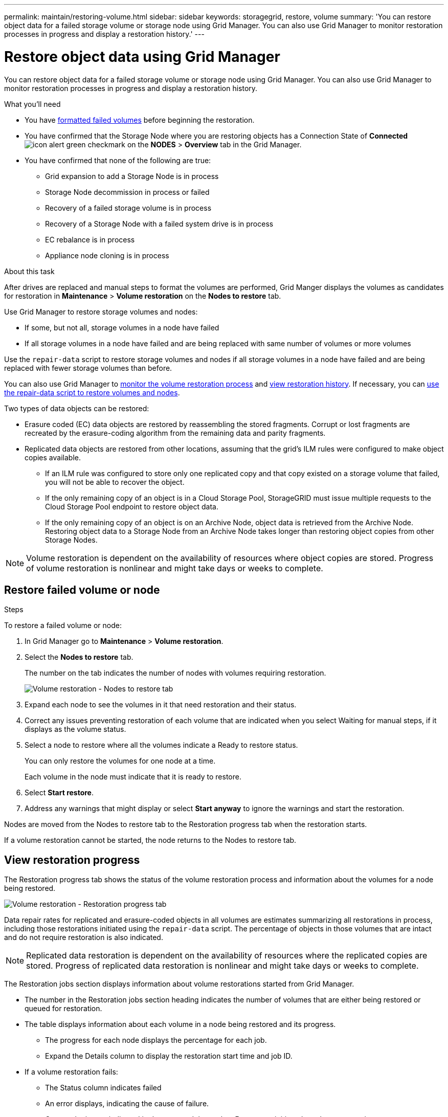 ---
permalink: maintain/restoring-volume.html
sidebar: sidebar
keywords: storagegrid, restore, volume
summary: 'You can restore object data for a failed storage volume or storage node using Grid Manager. You can also use Grid Manager to monitor restoration processes in progress and display a restoration history.'
---

= Restore object data using Grid Manager
:icons: font
:imagesdir: ../media/

[.lead]
You can restore object data for a failed storage volume or storage node using Grid Manager. You can also use Grid Manager to monitor restoration processes in progress and display a restoration history.

.What you'll need

* You have link:../maintain/remounting-and-reformatting-appliance-storage-volumes.html[formatted failed volumes] before beginning the restoration.

* You have confirmed that the Storage Node where you are restoring objects has a Connection State of *Connected* image:../media/icon_alert_green_checkmark.png[icon alert green checkmark] on the *NODES* > *Overview* tab in the Grid Manager.

*	You have confirmed that none of the following are true:
** Grid expansion to add a Storage Node is in process
** Storage Node decommission in process or failed
** Recovery of a failed storage volume is in process
** Recovery of a Storage Node with a failed system drive is in process
** EC rebalance is in process
** Appliance node cloning is in process

.About this task

After drives are replaced and manual steps to format the volumes are performed, Grid Manger displays the volumes as candidates for restoration in *Maintenance* > *Volume restoration* on the *Nodes to restore* tab.

Use Grid Manager to restore storage volumes and nodes:

* If some, but not all, storage volumes in a node have failed
* If all storage volumes in a node have failed and are being replaced with same number of volumes or more volumes

Use the `repair-data` script to restore storage volumes and nodes if all storage volumes in a node have failed and are being replaced with fewer storage volumes than before.

You can also use Grid Manager to <<view-restoration-progress,monitor the volume restoration process>> and <<view-restoration-history,view restoration history>>. If necessary, you can link:../maintain/restoring-object-data-to-storage-volume-for-appliance.html[use the repair-data script to restore volumes and nodes].

// Remove commented lines following review approval. Per Dheeraj, use of UI for node recovery was a late change:
// * If you are _restoring_ a storage node, use <<restore_lost_volume_or_node,Grid Manager to restore volumes>>.
// * If you are _recovering_ a storage node, use link:../maintain/recovering-storagegrid-appliance-storage-node.html[manual steps to restore volumes]. 

Two types of data objects can be restored:

* Erasure coded (EC) data objects are restored by reassembling the stored fragments. Corrupt or lost fragments are recreated by the erasure-coding algorithm from the remaining data and parity fragments.
* Replicated data objects are restored from other locations, assuming that the grid's ILM rules were configured to make object copies available. 
** If an ILM rule was configured to store only one replicated copy and that copy existed on a storage volume that failed, you will not be able to recover the object.
** If the only remaining copy of an object is in a Cloud Storage Pool, StorageGRID must issue multiple requests to the Cloud Storage Pool endpoint to restore object data. 
** If the only remaining copy of an object is on an Archive Node, object data is retrieved from the Archive Node. Restoring object data to a Storage Node from an Archive Node takes longer than restoring object copies from other Storage Nodes.

NOTE: Volume restoration is dependent on the availability of resources where object copies are stored. Progress of volume restoration is nonlinear and might take days or weeks to complete.

== Restore failed volume or node

.Steps

To restore a failed volume or node:

. In Grid Manager go to *Maintenance* > *Volume restoration*.

. Select the *Nodes to restore* tab.
+
The number on the tab indicates the number of nodes with volumes requiring restoration.
+
image::../media/vol-restore-nodes-to-restore.png[Volume restoration - Nodes to restore tab]

. Expand each node to see the volumes in it that need restoration and their status.
 
. Correct any issues preventing restoration of each volume that are indicated when you select Waiting for manual steps, if it displays as the volume status.

. Select a node to restore where all the volumes indicate a Ready to restore status.
+
You can only restore the volumes for one node at a time.
+
Each volume in the node must indicate that it is ready to restore.

. Select *Start restore*.

. Address any warnings that might display or select *Start anyway* to ignore the warnings and start the restoration.

Nodes are moved from the Nodes to restore tab to the Restoration progress tab when the restoration starts.

If a volume restoration cannot be started, the node returns to the Nodes to restore tab.

== [[view-restoration-progress]]View restoration progress

The Restoration progress tab shows the status of the volume restoration process and information about the volumes for a node being restored.

image::../media/vol-restore-restore-progress.png[Volume restoration - Restoration progress tab]

Data repair rates for replicated and erasure-coded objects in all volumes are estimates summarizing all restorations in process, including those restorations initiated using the `repair-data` script. The percentage of objects in those volumes that are intact and do not require restoration is also indicated.

NOTE: Replicated data restoration is dependent on the availability of resources where the replicated copies are stored. Progress of replicated data restoration is nonlinear and might take days or weeks to complete.

The Restoration jobs section displays information about volume restorations started from Grid Manager.

* The number in the Restoration jobs section heading indicates the number of volumes that are either being restored or queued for restoration.

* The table displays information about each volume in a node being restored and its progress.

** The progress for each node displays the percentage for each job.
** Expand the Details column to display the restoration start time and job ID.

* If a volume restoration fails:
** The Status column indicates failed
** An error displays, indicating the cause of failure.
+
Correct the issues indicated in the error and then select *Retry* to re-initiate the volume restoration. 
+
If multiple restoration jobs have failed, selecting *Retry* starts the most recently failed job.

== [[view-restoration-history]]View restoration history

The Restoration history tab shows information about all volume restorations that have successfully completed.

NOTE: Sizes are not applicable for replicated objects and display only for restorations that contain erasure coded (EC) data objects.

image::../media/vol-restore-restore-history.png[Volume restoration - Restoration history tab]
